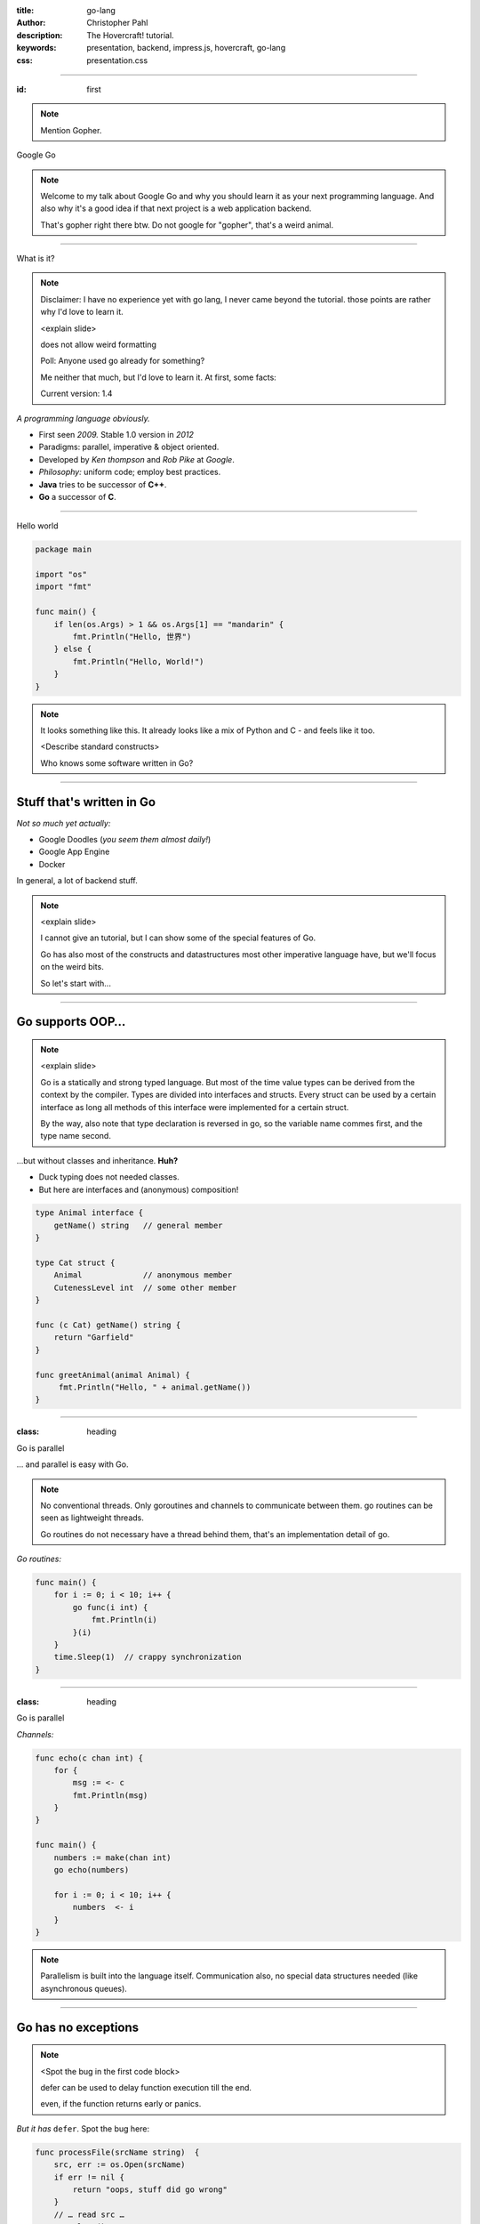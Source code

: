 :title: go-lang
:author: Christopher Pahl
:description: The Hovercraft! tutorial.
:keywords: presentation, backend, impress.js, hovercraft, go-lang
:css: presentation.css

----

.. role:: underline
    :class: underline

.. role:: blocky
   :class: blocky

.. First slide

:id: first 

.. note::

    Mention Gopher.

.. image:: images/glenda.png
   :width: 25%
   :align: left

Google Go

.. note::

    Welcome to my talk about Google Go and why you should learn it as your next
    programming language. And also why it's a good idea if that next project is
    a web application backend.

    That's gopher right there btw.
    Do not google for "gopher", that's a weird animal.

----

:blocky:`What is it?`

.. note::

    Disclaimer: I have no experience yet with go lang, I never came beyond the
    tutorial. those points are rather why I'd love to learn it.

    <explain slide>

    does not allow weird formatting

    Poll: Anyone used go already for something?

    Me neither that much, but I'd love to learn it.
    At first, some facts:

    Current version: 1.4
    

*A programming language obviously.*

+ First seen *2009.* Stable 1.0 version in *2012*
+ Paradigms: parallel, imperative & object oriented.
+ Developed by *Ken thompson* and *Rob Pike* at *Google*.
+ *Philosophy:* uniform code; employ best practices.
+ **Java** tries to be successor of **C++**.
+ **Go** a successor of **C**. 

.. image:: images/ken.png
   :align: center

-----

:blocky:`Hello world`

.. code-block:: go

   package main

   import "os"
   import "fmt"

   func main() {
       if len(os.Args) > 1 && os.Args[1] == "mandarin" {
           fmt.Println("Hello, 世界")
       } else {
           fmt.Println("Hello, World!")
       }
   }

.. note::

    It looks something like this.
    It already looks like a mix of Python and C - and feels like it too.

    <Describe standard constructs>

    Who knows some software written in Go?

-----

Stuff that's written in **Go**
==============================

*Not so much yet actually:*

- Google Doodles (*you seem them almost daily!*)
- Google App Engine
- Docker

In general, a lot of backend stuff.

.. image:: images/appengine.png
   :align: left
   :width: 20%

.. image:: images/docker.png
   :align: center
   :width: 20%

.. image:: images/doodle.png
   :align: right
   :width: 40%

.. note:: 

    <explain slide>

    I cannot give an tutorial, but I can show some of the special features of Go.

    Go has also most of the constructs and datastructures most other imperative language have, but we'll focus on the weird bits. 

    So let's start with...

-----

**Go** supports OOP…
====================

.. note::

    <explain slide>

    Go is a statically and strong typed language.
    But most of the time value types can be derived from the context
    by the compiler. Types are divided into interfaces and structs. 
    Every struct can be used by a certain interface as long all methods 
    of this interface were implemented for a certain struct.

    By the way, also note that type declaration is reversed in go, so the
    variable name commes first, and the type name second.

…but without classes and inheritance. **Huh?**

- Duck typing does not needed classes.
- But here are interfaces and (anonymous) composition!

.. code-block:: go

   type Animal interface {
       getName() string   // general member
   }

   type Cat struct {
       Animal             // anonymous member
       CutenessLevel int  // some other member
   }

   func (c Cat) getName() string {
       return "Garfield"
   }

   func greetAnimal(animal Animal) {
        fmt.Println("Hello, " + animal.getName())
   }


-----

:class: heading

:blocky:`Go is parallel`

… and parallel is easy with Go.

.. note::

    No conventional threads. 
    Only goroutines and channels to communicate between them.
    go routines can be seen as lightweight threads.

    Go routines do not necessary have a thread behind them, that's
    an implementation detail of go.


*Go routines:* 

.. code-block:: go

    func main() {
        for i := 0; i < 10; i++ {
            go func(i int) {
                fmt.Println(i)
            }(i)
        }
        time.Sleep(1)  // crappy synchronization
    }


------

:class: heading

:blocky:`Go is parallel`

*Channels:*

.. code-block:: go

    func echo(c chan int) {
        for {
            msg := <- c
            fmt.Println(msg)
        }
    }

    func main() {
        numbers := make(chan int)
        go echo(numbers)
        
        for i := 0; i < 10; i++ {
            numbers  <- i
        }
    }

.. note::

    Parallelism is built into the language itself. Communication also, no
    special data structures needed (like asynchronous queues). 

-----

Go has no exceptions
====================

.. note::

   <Spot the bug in the first code block>

   defer can be used to delay function execution till the end.

   even, if the function returns early or panics.

*But it has* ``defer``. Spot the bug here:

.. code-block:: go

   func processFile(srcName string)  {
       src, err := os.Open(srcName)
       if err != nil {
           return "oops, stuff did go wrong"
       }
       // … read src …
       src.Close()
       return "all cool."
   }

Using **Go**-idioms:

.. code-block:: go

   func processFile(srcName string)  {
       src, err := os.Open(srcName)
       defer src.Close()
       if err != nil {
           panic("oops, stuff did go wrong")
       }
       // … read src …
       // … caller should call recover() on errors …
    }

-----

Webframeworks
=============

*Quite some for a young language:*

- Full scale web frameworks like *Beego* or *Revel*:
- Lightweight alternatives like *Gorilla* or *Martini*.
- Often it's enough to use *Gorilla* & the standard ``net/http``. *(\*)*
- **Go** is supported well for *Google App Engine* and many other popular
  cloud platforms like *Heroku*.

.. image:: images/gorilla.png
   :width: 20%
   :align: left

.. image:: images/beego.png
   :width: 40%
   :align: center

.. image:: images/revel.png
   :width: 30%
   :align: right

*(\* Websocket support included)*

.. note::

    Beego looks to be a full featured MVC framework, maybe on the same level as
    Rails. It doesn’t make any attempts at being small. It has its own logging
    library, ORM and Web frameworks.

    <explain slide>

-----

Random Example: **Martini**
===========================

.. note::

    A bit the Flask of the Go world.
    A really lightweight framework.
    Below is some real world go code.

    <explain slide>

.. code-block:: go

   package main

   import "github.com/go-martini/martini"

   func main() {
       m := martini.Classic()
       m.Get("/hello/:name", func(params martini.Params) string {
           return "Hello " + params["name"]
       })
       m.Run()
   }

*Running it:*

.. code-block:: bash

   $ curl http://localhost:3000/hello/world
   Hello world

-----

Testing
=======

.. code-block:: go

    func TestStupid(t *testing.T) {
        if 1 + 1 != 2 {
            t.Error("I shouldn't have gone out of bed.")
        }
    }

    func BenchmarkStuff(b *testing.B) {
        for i := 0; i < b.N; i++ { 
            n = i * i / N  // whatever.
        }
    }

Run with:

.. code-block:: bash

   $ go test 

.. note::

    You can have the test modules and benchmark functions directly
    in the same module you have your code in.

-------

Developer tools
===============

- All major IDEs are more or less supported.
- But most go developers prefer to use a plain text editor.
- Buildsystem, package manager, testing tool, lint checker and more is
  integrated into the ``go`` command line tool. 
- Just no text editor in there yet.

.. note:: 

    IDEs: Netbeans, Eclipse, IntelliJ, Vim

    ``go`` tool makes most IDE features beyond code completion 
    and syntax highlighting less useful.

    Go shebang scripts

-------

Security aspects
================

.. note:: 

    Go is a programming language and you can't say "It's secure"#
    out of the box. 

    But the language learned from C in order to make less mistakes.

    There are actually pointers

    UTF-8, so programs have to handle broken encoding and do not silently 
    produce bad results or even trigger exceptions in the program.

    Every function go that can return an error should be checked.

**Go** features that might help make secure applications:

- No pointer arithmetics or buffer overflows.
- Automatic garbage collection.
- Strings are always *UTF-8*.
- Error handling and exception handling is the same thing. 

-------

Summary - the upsides
=====================

.. note::

    It has not yet the speed of C yet.
    A bit like a nice and pleasant mixture of Python and C.


+ Very **fast** with little programming effort.
+ **Parallel**: well suited for asynchronous backend tasks.
+ Quite some **Webframeworks** and **Deployement** possibilities.
+ **Compiles** blazingly fast.
+ **Large** standard library (*Batteries included*)
+ **Easy** to learn for **C**-Programmers.
+ **Open Source** language (*BSD-Style*).

*There is a concurrent web crawler at the end of the introduction tour:*

It has about :underline:`60` lines of code as it's core.

-----

Summary - the downsides
=======================

- Not a very commonly **known** language yet.
- Might be weird for programmers coming from e.g. **Java**.
- Not so many **libraries** to chose from (yet).
- No **Generics** (yet).
- No **Exceptions**. *(\*)*

(\* although replaced by ``defer`` and ``panic/recover``)

.. note::

    You dont find many programmers yet.

    people might feel the need for traditional OOP

    Example: GTK is still missing for go and many special need libs

-------

:id: fin

.. note::

    If you really want to dive in Go, I can recommend those:

:blocky:`Last words`

    https://tour.golang.org/

    https://gobyexample.com/

|
|

**(Questions?)**
